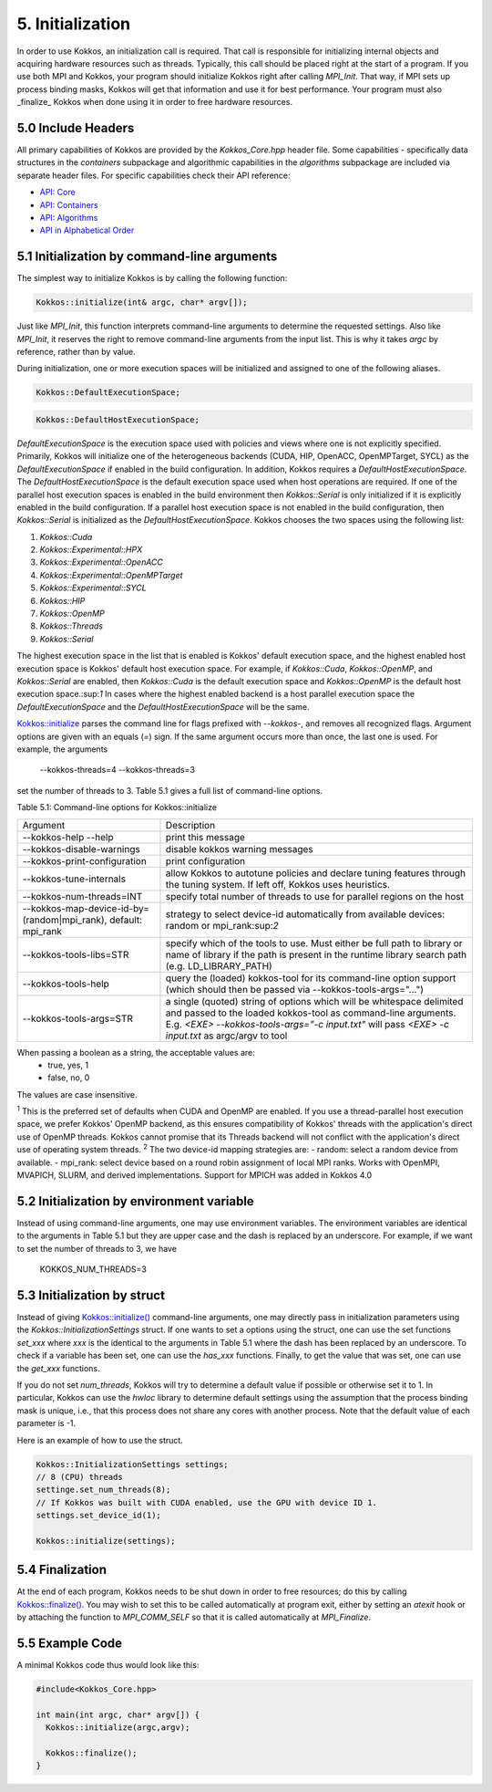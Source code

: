 5. Initialization
=================

In order to use Kokkos, an initialization call is required. That call is responsible for initializing internal objects and acquiring hardware resources such as threads. Typically, this call should be placed right at the start of a program. If you use both MPI and Kokkos, your program should initialize Kokkos right after calling `MPI_Init`. That way, if MPI sets up process binding masks, Kokkos will get that information and use it for best performance. Your program must also _finalize_ Kokkos when done using it in order to free hardware resources.

5.0 Include Headers
-------------------

All primary capabilities of Kokkos are provided by the `Kokkos_Core.hpp` header file.
Some capabilities - specifically data structures in the `containers` subpackage and algorithmic capabilities in the `algorithms` subpackage are included via separate header files.
For specific capabilities check their API reference:

- `API: Core <../API/core-index.html>`_
- `API: Containers <../API/containers-index.html>`_
- `API: Algorithms <../API/algorithms-index.html>`_
- `API in Alphabetical Order <../API/alphabetical.html>`_

5.1 Initialization by command-line arguments
--------------------------------------------

The simplest way to initialize Kokkos is by calling the following function:

.. code-block:: cpp

    Kokkos::initialize(int& argc, char* argv[]);

Just like `MPI_Init`, this function interprets command-line arguments to determine the requested settings. Also like `MPI_Init`, it reserves the right to remove command-line arguments from the input list. This is why it takes `argc` by reference, rather than by value.

During initialization, one or more execution spaces will be initialized and assigned to one of the following aliases.

.. code-block:: cpp

    Kokkos::DefaultExecutionSpace;

.. code-block:: cpp

    Kokkos::DefaultHostExecutionSpace;

`DefaultExecutionSpace` is the execution space used with policies and views where one is not explicitly specified.  Primarily, Kokkos will initialize one of the heterogeneous backends (CUDA, HIP, OpenACC, OpenMPTarget, SYCL) as the `DefaultExecutionSpace` if enabled in the build configuration.  In addition, Kokkos requires a `DefaultHostExecutionSpace`.  The `DefaultHostExecutionSpace` is the default execution space used when host operations are required.  If one of the parallel host execution spaces is enabled in the build environment then `Kokkos::Serial` is only initialized if it is explicitly enabled in the build configuration.  If a parallel host execution space is not enabled in the build configuration, then `Kokkos::Serial` is initialized as the `DefaultHostExecutionSpace`.
Kokkos chooses the two spaces using the following list:

1. `Kokkos::Cuda`
2. `Kokkos::Experimental::HPX`
3. `Kokkos::Experimental::OpenACC`
4. `Kokkos::Experimental::OpenMPTarget`
5. `Kokkos::Experimental::SYCL`
6. `Kokkos::HIP`
7. `Kokkos::OpenMP`
8. `Kokkos::Threads`
9. `Kokkos::Serial`

The highest execution space in the list that is enabled is Kokkos' default execution space, and the highest enabled host execution space is Kokkos' default host execution space. For example, if  `Kokkos::Cuda`, `Kokkos::OpenMP`, and `Kokkos::Serial` are enabled, then `Kokkos::Cuda` is the default execution space and `Kokkos::OpenMP` is the default host execution space.:sup:`1`  In cases where the highest enabled backend is a host parallel execution space the `DefaultExecutionSpace` and the `DefaultHostExecutionSpace` will be the same.

`Kokkos::initialize <../API/Initialize-and-Finalize.html#kokos-initialize>`_ parses the command line for flags prefixed with `--kokkos-`, and removes all recognized flags. Argument options are given with an equals (`=`) sign. If the same argument occurs more than once, the last one is used. For example, the arguments

    --kokkos-threads=4 --kokkos-threads=3

set the number of threads to 3. Table 5.1 gives a full list of command-line options.

Table 5.1: Command-line options for Kokkos::initialize

.. list-table::

  * - Argument
    - Description
  * - --kokkos-help --help
    - print this message
  * - --kokkos-disable-warnings     
    - disable kokkos warning messages
  * - --kokkos-print-configuration 
    - print configuration
  * - --kokkos-tune-internals      
    - allow Kokkos to autotune policies and declare tuning features through the tuning system. If left off, Kokkos uses heuristics.
  * - --kokkos-num-threads=INT     
    - specify total number of threads to use for parallel regions on the host
  * - --kokkos-map-device-id-by=(random\|mpi_rank), default: mpi_rank
    - strategy to select device-id automatically from available devices: random or mpi_rank:sup:`2`
  * - --kokkos-tools-libs=STR      
    - specify which of the tools to use. Must either be full path to library or name of library if the path is present in the runtime library search path (e.g. LD_LIBRARY_PATH)
  * - --kokkos-tools-help          
    - query the (loaded) kokkos-tool for its command-line option support (which should then be passed via --kokkos-tools-args="...")
  * - --kokkos-tools-args=STR      
    - a single (quoted) string of options which will be whitespace delimited and passed to the loaded kokkos-tool as command-line arguments. E.g. `<EXE> --kokkos-tools-args="-c input.txt"` will pass `<EXE> -c input.txt` as argc/argv to tool

When passing a boolean as a string, the acceptable values are:
 - true, yes, 1
 - false, no, 0

The values are case insensitive.


:sup:`1` This is the preferred set of defaults when CUDA and OpenMP are enabled. If you use a thread-parallel host execution space, we prefer Kokkos' OpenMP backend, as this ensures compatibility of Kokkos' threads with the application's direct use of OpenMP threads. Kokkos cannot promise that its Threads backend will not conflict with the application's direct use of operating system threads.
:sup:`2` The two device-id mapping strategies are:
- random: select a random device from available.
- mpi_rank: select device based on a round robin assignment of local MPI ranks. Works with OpenMPI, MVAPICH, SLURM, and derived implementations. Support for MPICH was added in Kokkos 4.0

5.2 Initialization by environment variable
------------------------------------------

Instead of using command-line arguments, one may use environment variables. The environment variables are identical to the arguments in Table 5.1 but they are upper case and the dash is replaced by an underscore. For example, if we want to set the number of threads to 3, we have

  KOKKOS_NUM_THREADS=3

5.3 Initialization by struct
----------------------------

Instead of giving `Kokkos::initialize() <../API/core/initialize_finalize/initialize.html>`_ command-line arguments, one may directly pass in initialization parameters using the `Kokkos::InitializationSettings` struct.  If one wants to set a options using the struct, one can use the set functions `set_xxx` where `xxx` is the identical to the arguments in Table 5.1 where the dash has been replaced by an underscore. To check if a variable has been set, one can use the `has_xxx` functions. Finally, to get the value that was set, one can use the `get_xxx` functions.


If you do not set `num_threads`, Kokkos will try to determine a default value if possible or otherwise set it to 1. In particular, Kokkos can use the `hwloc` library to determine default settings using the assumption that the process binding mask is unique, i.e., that this process does not share any cores with another process. Note that the default value of each parameter is -1.

Here is an example of how to use the struct.

.. code-block:: cpp

    Kokkos::InitializationSettings settings;
    // 8 (CPU) threads
    settinge.set_num_threads(8);
    // If Kokkos was built with CUDA enabled, use the GPU with device ID 1.
    settings.set_device_id(1);

    Kokkos::initialize(settings);

5.4 Finalization
----------------

At the end of each program, Kokkos needs to be shut down in order to free resources; do this by calling `Kokkos::finalize() <../API/core/initialize_finalize/finalize.html>`_. You may wish to set this to be called automatically at program exit, either by setting an `atexit` hook or by attaching the function to `MPI_COMM_SELF` so that it is called automatically at `MPI_Finalize`.

5.5 Example Code
----------------

A minimal Kokkos code thus would look like this:

.. code-block:: cpp

    #include<Kokkos_Core.hpp>
    
    int main(int argc, char* argv[]) {
      Kokkos::initialize(argc,argv);
    
      Kokkos::finalize();
    }

